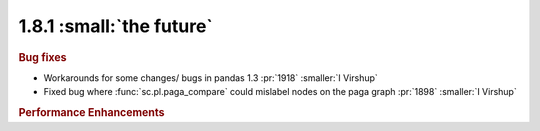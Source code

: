 1.8.1 :small:`the future`
~~~~~~~~~~~~~~~~~~~~~~~~~

.. rubric:: Bug fixes

- Workarounds for some changes/ bugs in pandas 1.3 :pr:`1918` :smaller:`I Virshup`

- Fixed bug where :func:`sc.pl.paga_compare` could mislabel nodes on the paga graph :pr:`1898` :smaller:`I Virshup`


.. rubric:: Performance Enhancements
